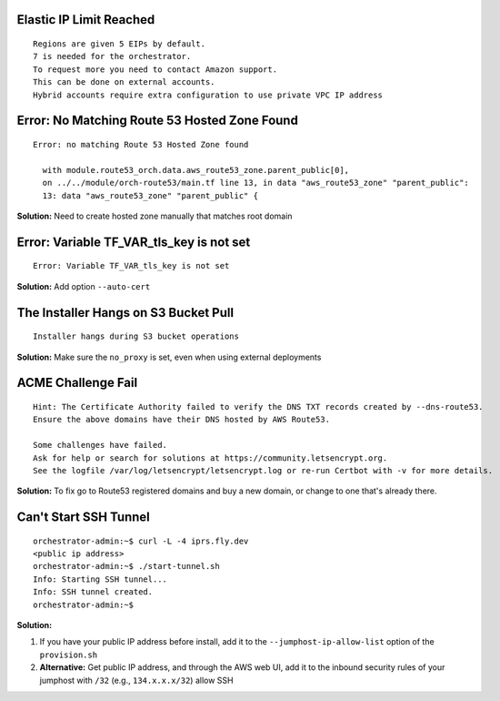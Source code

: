 Elastic IP Limit Reached
========================

::

    Regions are given 5 EIPs by default.
    7 is needed for the orchestrator.
    To request more you need to contact Amazon support.
    This can be done on external accounts.
    Hybrid accounts require extra configuration to use private VPC IP address

Error: No Matching Route 53 Hosted Zone Found
=============================================

::

    Error: no matching Route 53 Hosted Zone found

      with module.route53_orch.data.aws_route53_zone.parent_public[0],
      on ../../module/orch-route53/main.tf line 13, in data "aws_route53_zone" "parent_public":
      13: data "aws_route53_zone" "parent_public" {

**Solution:** Need to create hosted zone manually that matches root domain

Error: Variable TF_VAR_tls_key is not set
=========================================

::

    Error: Variable TF_VAR_tls_key is not set

**Solution:** Add option ``--auto-cert``

The Installer Hangs on S3 Bucket Pull
======================================

::

    Installer hangs during S3 bucket operations

**Solution:** Make sure the ``no_proxy`` is set, even when using external deployments

ACME Challenge Fail
===================

::

    Hint: The Certificate Authority failed to verify the DNS TXT records created by --dns-route53. 
    Ensure the above domains have their DNS hosted by AWS Route53.

    Some challenges have failed.
    Ask for help or search for solutions at https://community.letsencrypt.org. 
    See the logfile /var/log/letsencrypt/letsencrypt.log or re-run Certbot with -v for more details.

**Solution:** To fix go to Route53 registered domains and buy a new domain, or change to one that's already there.

Can't Start SSH Tunnel
=======================

::

    orchestrator-admin:~$ curl -L -4 iprs.fly.dev
    <public ip address>
    orchestrator-admin:~$ ./start-tunnel.sh 
    Info: Starting SSH tunnel...
    Info: SSH tunnel created.
    orchestrator-admin:~$

**Solution:** 

1. If you have your public IP address before install, add it to the ``--jumphost-ip-allow-list`` option of the ``provision.sh``
2. **Alternative:** Get public IP address, and through the AWS web UI, add it to the inbound security rules of your jumphost with ``/32`` (e.g., ``134.x.x.x/32``) allow SSH
